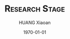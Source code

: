 # ---org 
# % Time-stamp: "xiaoanh 2015/09/10 20:28:51"
# #+FILETAGS: @MFH
#+STARTUP: beamer
# #+TAGS: @Emacs(e)
#+LaTeX_CLASS: beamer
#+LaTeX_CLASS_OPTIONS: [9pt]
#+BEAMER_FRAME_LEVEL: 2
#+OPTIONS: ^:{}
#+TITLE: \huge  \textsc{Research Stage}
# #+TITLE: \huge \textsc{Further Research on ``Radio over Fiber"}
# #+TITLE: \huge  \textsc{Current Challenges in Converged Mobile and Optical System} 
#+AUTHOR: HUANG Xiaoan
#+EMAIL: Xiaoan.Huang@alcatel-sbell.com.cn
#+DATE: \today
#+latex_header: \mode<beamer>
#+latex_header: \usepackage[svgnames]{xcolor}
#+latex_header: \setbeamertemplate{footline}{\rightline{\includegraphics[scale=0.25]{D:/figure1411/logo_ASBs.png}} \centerline{ COPYRIGHT \copyright ALCATEL-LUCENT SHANGHAI BELL.  ALL RIGHTS RESERVED \hspace{3em}  \insertframenumber{}/\inserttotalframenumber}}
#+latex_header: \setbeamertemplate{frametitle}{\vspace{1em} \hline \small {\textbf{\secname} \Rightarrow \subsecname \\ \insertframetitle} \hline}
#+latex_header: \setbeamertemplate{items}[ball]
#+latex_header: \setbeamerfont{frametitle}{family=\rmfamily,shape=\itshape}
#+latex_header: \setbeamerfont{caption}{size=\tiny, shape=\itshape}
#+latex_header: \setbeamercolor{background canvas}{bg=white}

#+latex_header: \definecolor{lightorange}{rgb}{0.8,0.33,0} 
#+latex_header: \usecolortheme[named=lightorange]{structure} 
# #+latex_header: \definecolor{blacks}{rgb}{0,0,0} 
# #+latex_header: \usecolortheme[named=blacks]{structure} 

#+latex_header: \usepackage{lmodern}
#+latex_header: \hypersetup{colorlinks=true,linkcolor=orange,urlcolor=red, citecolor=blue}
#+COLUMNS: %40ITEM %9BEAMER_env(Env) %9BEAMER_envargs(Env Args) %4BEAMER_col(Col) %10BEAMER_extra(Extra)

#+ATTR_LaTeX: width=0.7 \textwidth
#+LATEX_HEADER: \setbeamertemplate{bibliography item}[text]

#+LATEX_HEADER: \usepackage{bibentry}
#+LATEX_HEADER: \usepackage{footbib}
#+LATEX_HEADER: \usepackage{setspace}	
#+LATEX_HEADER: \usepackage{hyperref}	
#+Latex_header: \usepackage{fancybox} 
#+Latex_header: \usepackage{pifont}

# #+Latex_header: \usepackage{tocloft}
#+Latex_header: \setbeamertemplate{section in toc}[sections numbered]
#+Latex_header: \setbeamertemplate{subsection in toc}[subsections numbered]
#+Latex_header: \AtBeginSection{ \frame{\tableofcontents[sections={\thesection}]}}
#+Latex_header: \setcounter{tocdepth}{3}

#+LATEX_HEADER: \setbeamertemplate{caption}[numbered] 

#+LATEX_HEADER: \setbeamerfont{caption}{size=\scriptsize,shape=\itshape} 

#+LATEX_HEADER: \usepackage[style=verbose,backend=ieeetr]{biblatex}
#+LATEX_HEADER: \addbibresource{D:/bib1410/bib1410.bib}
#+LATEX_HEADER: \addbibresource{D:/bib1410/bib1505.bib}
# #+latex_header: \usepackage[numbers]{natbib} 
#+Latex_header: \newcommand{\bibfont}{\tiny}
#+Latex_header: \usepackage{amsmath}
#+Latex_header: \setbeamercovered{dynamic}

#+latex_header: \institute{{\textbf{FIXED ACCESS} \\ \textbf{ALCATEL-LUCENT SHANGHAI BELL}}}
#+latex_header: \date{Jan. 29 2015}
#+STARTUP: latexpreview

# #+TAGS: { @Paper: @Paper_precomp @Paper_CoMO }

